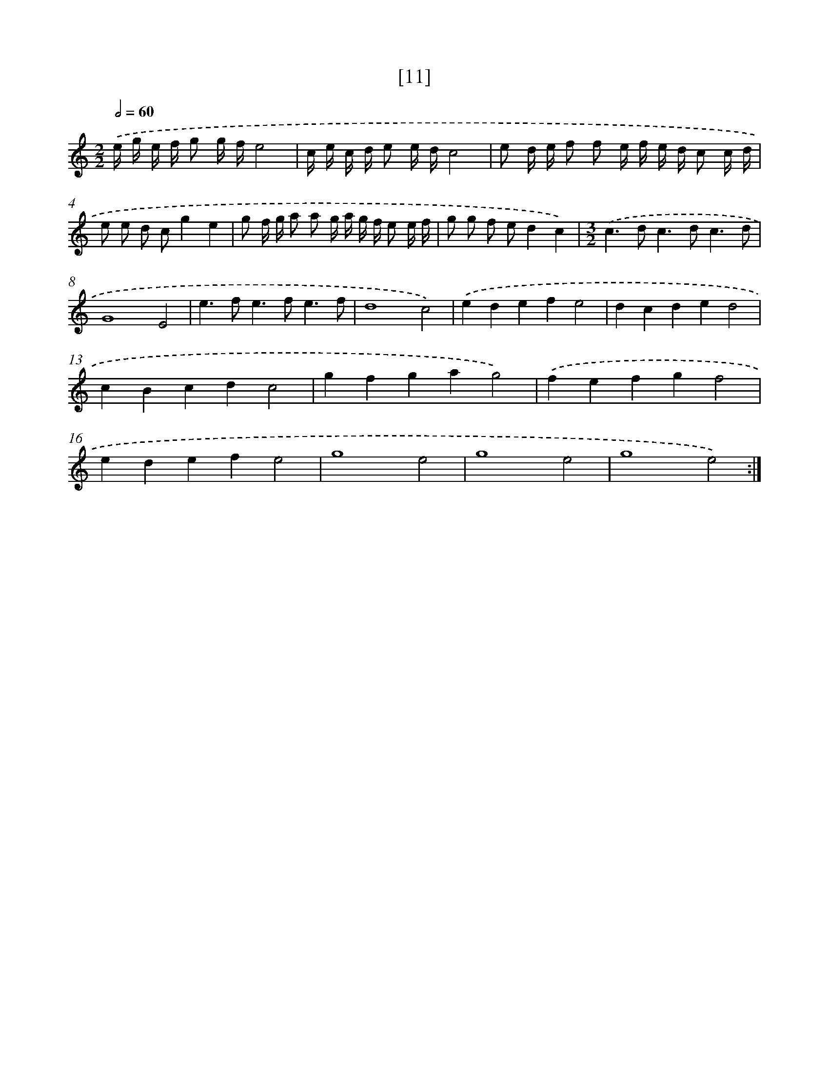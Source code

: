 X: 17164
T: [11]
%%abc-version 2.0
%%abcx-abcm2ps-target-version 5.9.1 (29 Sep 2008)
%%abc-creator hum2abc beta
%%abcx-conversion-date 2018/11/01 14:38:10
%%humdrum-veritas 297690821
%%humdrum-veritas-data 1619208920
%%continueall 1
%%barnumbers 0
L: 1/8
M: 2/2
Q: 1/2=60
K: C clef=treble
.('e/ g/ e/ f/ g g/ f/e4 |
c/ e/ c/ d/ e e/ d/c4 |
e d/ e/ f f e/ f/ e/ d/ c c/ d/ |
e e d cg2e2 |
g f/ g/ a a g/ a/ g/ f/ e e/ f/ |
g g f ed2c2) |
[M:3/2].('c2>d2c2>d2c3d |
G8E4 |
e2>f2e2>f2e3f |
d8c4) |
.('e2d2e2f2e4 |
d2c2d2e2d4 |
c2B2c2d2c4 |
g2f2g2a2g4) |
.('f2e2f2g2f4 |
e2d2e2f2e4 |
g8e4 |
g8e4 |
g8e4) :|]
